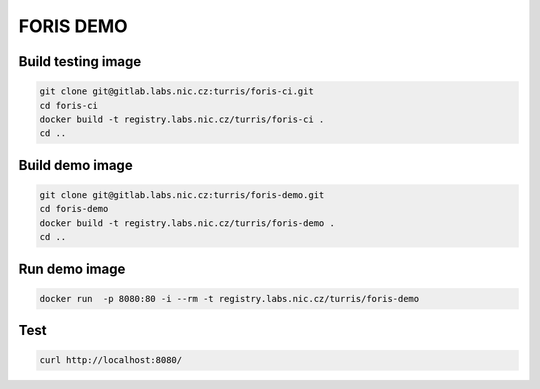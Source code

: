 FORIS DEMO
==========

Build testing image
-------------------

.. code-block:: shell

    git clone git@gitlab.labs.nic.cz:turris/foris-ci.git
    cd foris-ci
    docker build -t registry.labs.nic.cz/turris/foris-ci .
    cd ..

Build demo image
----------------

.. code-block:: shell

    git clone git@gitlab.labs.nic.cz:turris/foris-demo.git
    cd foris-demo
    docker build -t registry.labs.nic.cz/turris/foris-demo .
    cd ..

Run demo image
--------------

.. code-block:: shell

    docker run  -p 8080:80 -i --rm -t registry.labs.nic.cz/turris/foris-demo

Test
----

.. code-block:: shell

    curl http://localhost:8080/

